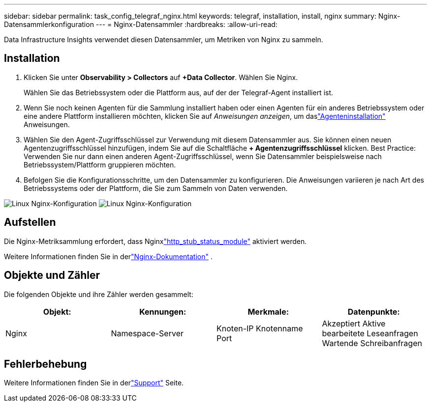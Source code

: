 ---
sidebar: sidebar 
permalink: task_config_telegraf_nginx.html 
keywords: telegraf, installation, install, nginx 
summary: Nginx-Datensammlerkonfiguration 
---
= Nginx-Datensammler
:hardbreaks:
:allow-uri-read: 


[role="lead"]
Data Infrastructure Insights verwendet diesen Datensammler, um Metriken von Nginx zu sammeln.



== Installation

. Klicken Sie unter *Observability > Collectors* auf *+Data Collector*.  Wählen Sie Nginx.
+
Wählen Sie das Betriebssystem oder die Plattform aus, auf der der Telegraf-Agent installiert ist.

. Wenn Sie noch keinen Agenten für die Sammlung installiert haben oder einen Agenten für ein anderes Betriebssystem oder eine andere Plattform installieren möchten, klicken Sie auf _Anweisungen anzeigen_, um daslink:task_config_telegraf_agent.html["Agenteninstallation"] Anweisungen.
. Wählen Sie den Agent-Zugriffsschlüssel zur Verwendung mit diesem Datensammler aus.  Sie können einen neuen Agentenzugriffsschlüssel hinzufügen, indem Sie auf die Schaltfläche *+ Agentenzugriffsschlüssel* klicken.  Best Practice: Verwenden Sie nur dann einen anderen Agent-Zugriffsschlüssel, wenn Sie Datensammler beispielsweise nach Betriebssystem/Plattform gruppieren möchten.
. Befolgen Sie die Konfigurationsschritte, um den Datensammler zu konfigurieren.  Die Anweisungen variieren je nach Art des Betriebssystems oder der Plattform, die Sie zum Sammeln von Daten verwenden.


image:NginxDCConfigLinux-1.png["Linux Nginx-Konfiguration"] image:NginxDCConfigLinux-2.png["Linux Nginx-Konfiguration"]



== Aufstellen

Die Nginx-Metriksammlung erfordert, dass Nginxlink:http://nginx.org/en/docs/http/ngx_http_stub_status_module.html["http_stub_status_module"] aktiviert werden.

Weitere Informationen finden Sie in derlink:http://nginx.org/en/docs/["Nginx-Dokumentation"] .



== Objekte und Zähler

Die folgenden Objekte und ihre Zähler werden gesammelt:

[cols="<.<,<.<,<.<,<.<"]
|===
| Objekt: | Kennungen: | Merkmale: | Datenpunkte: 


| Nginx | Namespace-Server | Knoten-IP Knotenname Port | Akzeptiert Aktive bearbeitete Leseanfragen Wartende Schreibanfragen 
|===


== Fehlerbehebung

Weitere Informationen finden Sie in derlink:concept_requesting_support.html["Support"] Seite.
